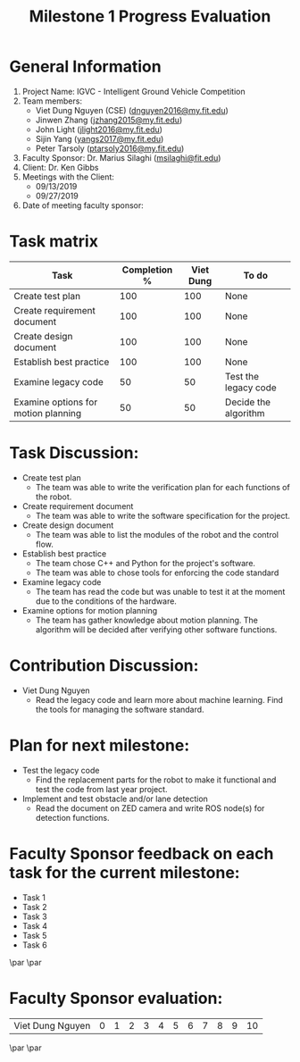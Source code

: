 #+TITLE: Milestone 1 Progress Evaluation
* General Information
1. Project Name: IGVC - Intelligent Ground Vehicle Competition
2. Team members:
   - Viet Dung Nguyen (CSE) ([[mailto:dnguyen2016@my.fit.edu][dnguyen2016@my.fit.edu]])
   - Jinwen Zhang ([[mailto:jzhang2015@my.fit.edu][jzhang2015@my.fit.edu]])
   - John Light ([[mailto:jlight2016@my.fit.edu][jlight2016@my.fit.edu]])
   - Sijin Yang ([[mailto:yangs2017@my.fit.edu][yangs2017@my.fit.edu]])
   - Peter Tarsoly ([[mailto:ptarsoly2016@my.fit.edu][ptarsoly2016@my.fit.edu]])
3. Faculty Sponsor: Dr. Marius Silaghi ([[mailto:msilaghi@fit.edu][msilaghi@fit.edu]])
4. Client: Dr. Ken Gibbs
5. Meetings with the Client:
   - 09/13/2019
   - 09/27/2019
6. Date of meeting faculty sponsor:

* Task matrix
| Task                                | Completion % | Viet Dung | To do                |
|-------------------------------------+--------------+-----------+----------------------|
| Create test plan                    |          100 |       100 | None                 |
| Create requirement document         |          100 |       100 | None                 |
| Create design document              |          100 |       100 | None                 |
| Establish best practice             |          100 |       100 | None                 |
| Examine legacy code                 |           50 |        50 | Test the legacy code |
| Examine options for motion planning |           50 |        50 | Decide the algorithm |
* Task Discussion:
- Create test plan
  + The team was able to write the verification plan for each functions of the robot.
- Create requirement document
  + The team was able to write the software specification for the project.
- Create design document
  + The team was able to list the modules of the robot and the control flow.
- Establish best practice
  + The team chose C++ and Python for the project's software.
  + The team was able to chose tools for enforcing the code standard
- Examine legacy code
  + The team has read the code but was unable to test it at the moment due to
    the conditions of the hardware.
- Examine options for motion planning
  + The team has gather knowledge about motion planning. The algorithm will be
    decided after verifying other software functions.

* Contribution Discussion:
- Viet Dung Nguyen
  + Read the legacy code and learn more about machine learning. Find the tools
    for managing the software standard.
* Plan for next milestone:
- Test the legacy code
  + Find the replacement parts for the robot to make it functional and test the
    code from last year project.
- Implement and test obstacle and/or lane detection
  + Read the document on ZED camera and write ROS node(s) for detection functions.
\newpage
* Faculty Sponsor feedback on each task for the current milestone:
- Task 1
  \vspace{2.5cm}
- Task 2
  \vspace{2.5cm}
- Task 3
  \vspace{2.5cm}
- Task 4
  \vspace{2.5cm}
- Task 5
  \vspace{2.5cm}
- Task 6
  \vspace{3.5cm}
\par\noindent\makebox[2.5in]{\hrulefill} \hfill\makebox[2.0in]{\hrulefill}
\par\noindent\makebox[2.5in][l]{Signature}      \hfill\makebox[2.0in][l]{Date}
\newpage
* Faculty Sponsor evaluation:
| Viet Dung Nguyen | 0 | 1 | 2 | 3 | 4 | 5 | 6 | 7 | 8 | 9 | 10 |

\vspace{1.5cm}
\par\noindent\makebox[2.5in]{\hrulefill} \hfill\makebox[2.0in]{\hrulefill}
\par\noindent\makebox[2.5in][l]{Signature}      \hfill\makebox[2.0in][l]{Date}
